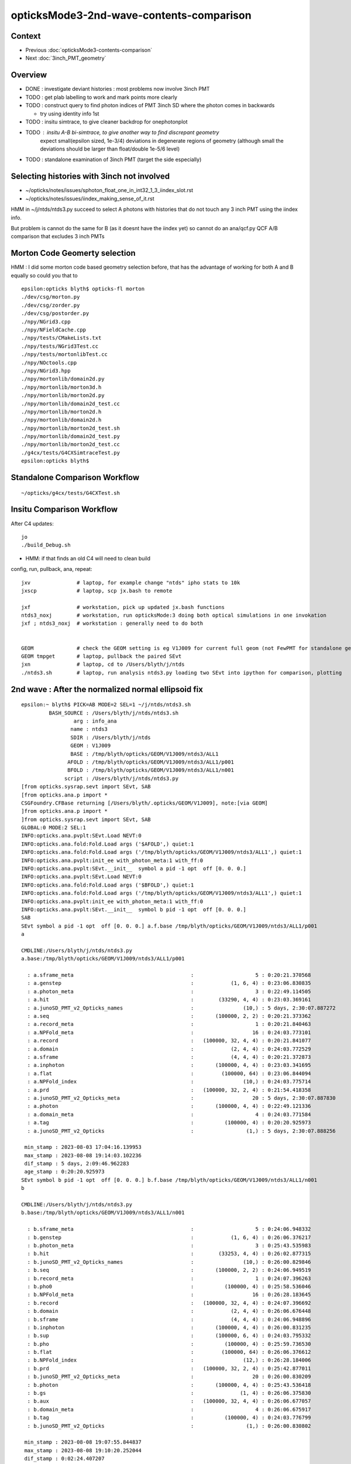 opticksMode3-2nd-wave-contents-comparison
===========================================

Context
--------

* Previous :doc:`opticksMode3-contents-comparison`
* Next :doc:`3inch_PMT_geometry`


Overview
-------------

* DONE : investigate deviant histories : most problems now involve 3inch PMT 

* TODO : get plab labelling to work and mark points more clearly 

* TODO : construct query to find photon indices of PMT 3inch SD where the photon comes in backwards 

  * try using identity info 1st 

* TODO : insitu simtrace, to give cleaner backdrop for onephotonplot

* TODO : insitu A-B bi-simtrace, to give another way to find discrepant geometry
         expect small(epsilon sized, 1e-3/4) deviations in degenerate regions of geometry 
         (although small the deviations should be larger than float/double 1e-5/6 level) 

* TODO : standalone examination of 3inch PMT (target the side especially) 


Selecting histories with 3inch not involved
----------------------------------------------

* ~/opticks/notes/issues/sphoton_float_one_in_int32_1_3_iindex_slot.rst
* ~/opticks/notes/issues/iindex_making_sense_of_it.rst

HMM in ~/j/ntds/ntds3.py succeed to select A photons with histories that
do not touch any 3 inch PMT using the iindex info. 

But problem is cannot do the same for B (as it doesnt have the iindex yet) 
so cannot do an ana/qcf.py QCF A/B comparison that excludes 3 inch PMTs 


Morton Code Geomerty selection
-------------------------------

HMM : I did some morton code based geometry selection before, that 
has the advantage of working for both A and B equally so could you that to 

::

    epsilon:opticks blyth$ opticks-fl morton 
    ./dev/csg/morton.py
    ./dev/csg/zorder.py
    ./dev/csg/postorder.py
    ./npy/NGrid3.cpp
    ./npy/NFieldCache.cpp
    ./npy/tests/CMakeLists.txt
    ./npy/tests/NGrid3Test.cc
    ./npy/tests/mortonlibTest.cc
    ./npy/NOctools.cpp
    ./npy/NGrid3.hpp
    ./npy/mortonlib/domain2d.py
    ./npy/mortonlib/morton3d.h
    ./npy/mortonlib/morton2d.py
    ./npy/mortonlib/domain2d_test.cc
    ./npy/mortonlib/morton2d.h
    ./npy/mortonlib/domain2d.h
    ./npy/mortonlib/morton2d_test.sh
    ./npy/mortonlib/domain2d_test.py
    ./npy/mortonlib/morton2d_test.cc
    ./g4cx/tests/G4CXSimtraceTest.py
    epsilon:opticks blyth$ 




Standalone Comparison Workflow
--------------------------------

::

    ~/opticks/g4cx/tests/G4CXTest.sh 


Insitu Comparison Workflow
-----------------------------

After C4 updates::

    jo
    ./build_Debug.sh 

* HMM: if that finds an old C4 will need to clean build


config, run, pullback, ana, repeat::

    jxv               # laptop, for example change "ntds" ipho stats to 10k 
    jxscp             # laptop, scp jx.bash to remote 

    jxf               # workstation, pick up updated jx.bash functions 
    ntds3_noxj        # workstation, run opticksMode:3 doing both optical simulations in one invokation
    jxf ; ntds3_noxj  # workstation : generally need to do both 


    GEOM              # check the GEOM setting is eg V1J009 for current full geom (not FewPMT for standalone geom)
    GEOM tmpget       # laptop, pullback the paired SEvt 
    jxn               # laptop, cd to /Users/blyth/j/ntds
    ./ntds3.sh        # laptop, run analysis ntds3.py loading two SEvt into ipython for comparison, plotting 




2nd wave : After the normalized normal ellipsoid fix 
---------------------------------------------------------

::

    epsilon:~ blyth$ PICK=AB MODE=2 SEL=1 ~/j/ntds/ntds3.sh 
             BASH_SOURCE : /Users/blyth/j/ntds/ntds3.sh 
                     arg : info_ana 
                    name : ntds3 
                    SDIR : /Users/blyth/j/ntds 
                    GEOM : V1J009 
                    BASE : /tmp/blyth/opticks/GEOM/V1J009/ntds3/ALL1 
                   AFOLD : /tmp/blyth/opticks/GEOM/V1J009/ntds3/ALL1/p001 
                   BFOLD : /tmp/blyth/opticks/GEOM/V1J009/ntds3/ALL1/n001 
                  script : /Users/blyth/j/ntds/ntds3.py 
    [from opticks.sysrap.sevt import SEvt, SAB
    [from opticks.ana.p import * 
    CSGFoundry.CFBase returning [/Users/blyth/.opticks/GEOM/V1J009], note:[via GEOM] 
    ]from opticks.ana.p import * 
    ]from opticks.sysrap.sevt import SEvt, SAB
    GLOBAL:0 MODE:2 SEL:1
    INFO:opticks.ana.pvplt:SEvt.Load NEVT:0 
    INFO:opticks.ana.fold:Fold.Load args ('$AFOLD',) quiet:1
    INFO:opticks.ana.fold:Fold.Load args ('/tmp/blyth/opticks/GEOM/V1J009/ntds3/ALL1',) quiet:1
    INFO:opticks.ana.pvplt:init_ee with_photon_meta:1 with_ff:0
    INFO:opticks.ana.pvplt:SEvt.__init__  symbol a pid -1 opt  off [0. 0. 0.] 
    INFO:opticks.ana.pvplt:SEvt.Load NEVT:0 
    INFO:opticks.ana.fold:Fold.Load args ('$BFOLD',) quiet:1
    INFO:opticks.ana.fold:Fold.Load args ('/tmp/blyth/opticks/GEOM/V1J009/ntds3/ALL1',) quiet:1
    INFO:opticks.ana.pvplt:init_ee with_photon_meta:1 with_ff:0
    INFO:opticks.ana.pvplt:SEvt.__init__  symbol b pid -1 opt  off [0. 0. 0.] 
    SAB
    SEvt symbol a pid -1 opt  off [0. 0. 0.] a.f.base /tmp/blyth/opticks/GEOM/V1J009/ntds3/ALL1/p001 
    a

    CMDLINE:/Users/blyth/j/ntds/ntds3.py
    a.base:/tmp/blyth/opticks/GEOM/V1J009/ntds3/ALL1/p001

      : a.sframe_meta                                      :                    5 : 0:20:21.370568 
      : a.genstep                                          :            (1, 6, 4) : 0:23:06.830835 
      : a.photon_meta                                      :                    3 : 0:22:49.114505 
      : a.hit                                              :        (33290, 4, 4) : 0:23:03.369161 
      : a.junoSD_PMT_v2_Opticks_names                      :                (10,) : 5 days, 2:30:07.887272 
      : a.seq                                              :       (100000, 2, 2) : 0:20:21.373362 
      : a.record_meta                                      :                    1 : 0:20:21.840463 
      : a.NPFold_meta                                      :                   16 : 0:24:03.773101 
      : a.record                                           :   (100000, 32, 4, 4) : 0:20:21.841077 
      : a.domain                                           :            (2, 4, 4) : 0:24:03.772529 
      : a.sframe                                           :            (4, 4, 4) : 0:20:21.372873 
      : a.inphoton                                         :       (100000, 4, 4) : 0:23:03.341695 
      : a.flat                                             :         (100000, 64) : 0:23:06.844094 
      : a.NPFold_index                                     :                (10,) : 0:24:03.775714 
      : a.prd                                              :   (100000, 32, 2, 4) : 0:21:54.418358 
      : a.junoSD_PMT_v2_Opticks_meta                       :                   20 : 5 days, 2:30:07.887830 
      : a.photon                                           :       (100000, 4, 4) : 0:22:49.121336 
      : a.domain_meta                                      :                    4 : 0:24:03.771584 
      : a.tag                                              :          (100000, 4) : 0:20:20.925973 
      : a.junoSD_PMT_v2_Opticks                            :                 (1,) : 5 days, 2:30:07.888256 

     min_stamp : 2023-08-03 17:04:16.139953 
     max_stamp : 2023-08-08 19:14:03.102236 
     dif_stamp : 5 days, 2:09:46.962283 
     age_stamp : 0:20:20.925973 
    SEvt symbol b pid -1 opt  off [0. 0. 0.] b.f.base /tmp/blyth/opticks/GEOM/V1J009/ntds3/ALL1/n001 
    b

    CMDLINE:/Users/blyth/j/ntds/ntds3.py
    b.base:/tmp/blyth/opticks/GEOM/V1J009/ntds3/ALL1/n001

      : b.sframe_meta                                      :                    5 : 0:24:06.948332 
      : b.genstep                                          :            (1, 6, 4) : 0:26:06.376217 
      : b.photon_meta                                      :                    3 : 0:25:43.535983 
      : b.hit                                              :        (33253, 4, 4) : 0:26:02.877315 
      : b.junoSD_PMT_v2_Opticks_names                      :                (10,) : 0:26:00.829846 
      : b.seq                                              :       (100000, 2, 2) : 0:24:06.949519 
      : b.record_meta                                      :                    1 : 0:24:07.396263 
      : b.pho0                                             :          (100000, 4) : 0:25:58.536046 
      : b.NPFold_meta                                      :                   16 : 0:26:28.183645 
      : b.record                                           :   (100000, 32, 4, 4) : 0:24:07.396692 
      : b.domain                                           :            (2, 4, 4) : 0:26:06.676448 
      : b.sframe                                           :            (4, 4, 4) : 0:24:06.948896 
      : b.inphoton                                         :       (100000, 4, 4) : 0:26:00.831235 
      : b.sup                                              :       (100000, 6, 4) : 0:24:03.795332 
      : b.pho                                              :          (100000, 4) : 0:25:59.736530 
      : b.flat                                             :         (100000, 64) : 0:26:06.376612 
      : b.NPFold_index                                     :                (12,) : 0:26:28.184006 
      : b.prd                                              :   (100000, 32, 2, 4) : 0:25:42.877011 
      : b.junoSD_PMT_v2_Opticks_meta                       :                   20 : 0:26:00.830209 
      : b.photon                                           :       (100000, 4, 4) : 0:25:43.536418 
      : b.gs                                               :               (1, 4) : 0:26:06.375830 
      : b.aux                                              :   (100000, 32, 4, 4) : 0:26:06.677057 
      : b.domain_meta                                      :                    4 : 0:26:06.675917 
      : b.tag                                              :          (100000, 4) : 0:24:03.776799 
      : b.junoSD_PMT_v2_Opticks                            :                 (1,) : 0:26:00.830802 

     min_stamp : 2023-08-08 19:07:55.844837 
     max_stamp : 2023-08-08 19:10:20.252044 
     dif_stamp : 0:02:24.407207 
     age_stamp : 0:24:03.776799 
    qcf.aqu : np.c_[n,x,u][o][lim] : uniques in descending count order with first index x
    [[b'37494' b'8' b'TO BT BT BT BT SA                                                                               ']
     [b'30866' b'4' b'TO BT BT BT BT SD                                                                               ']
     [b'12382' b'9412' b'TO BT BT BT BT BT SA                                                                            ']
     [b'3810' b'11059' b'TO BT BT BT BT BT SR SA                                                                         ']
     [b'1998' b'10899' b'TO BT BT BT BT BT SR SR SA                                                                      ']
     [b'884' b'26' b'TO BT BT AB                                                                                     ']
     [b'572' b'14725' b'TO BT BT BT BT BT SR SR SR SA                                                                   ']
     [b'473' b'3182' b'TO BT BT BT BT BR BT BT BT BT BT BT AB                                                          ']
     [b'327' b'7444' b'TO BT BT BT BT BR BT BT BT BT BT BT BT BT SA                                                    ']
     [b'326' b'5262' b'TO BT BT BT BT BR BT BT BT BT BT BT SD                                                          ']]
    qcf.bqu : np.c_[n,x,u][o][lim] : uniques in descending count order with first index x
    [[b'37425' b'3' b'TO BT BT BT BT SA                                                                               ']
     [b'30874' b'4' b'TO BT BT BT BT SD                                                                               ']
     [b'12477' b'9096' b'TO BT BT BT BT BT SA                                                                            ']
     [b'3794' b'10892' b'TO BT BT BT BT BT SR SA                                                                         ']
     [b'1996' b'10879' b'TO BT BT BT BT BT SR SR SA                                                                      ']
     [b'893' b'28' b'TO BT BT AB                                                                                     ']
     [b'563' b'14727' b'TO BT BT BT BT BT SR SR SR SA                                                                   ']
     [b'440' b'4895' b'TO BT BT BT BT BR BT BT BT BT BT BT AB                                                          ']
     [b'352' b'46' b'TO BT BT BT BT AB                                                                               ']
     [b'342' b'5279' b'TO BT BT BT BT BR BT BT BT BT BT BT SD                                                          ']]
    a.CHECK :  
    b.CHECK :  
    QCF qcf :  
    a.q 100000 b.q 100000 lim slice(None, None, None) 
    c2sum :  2063.4768 c2n :   114.0000 c2per:    18.1007  C2CUT:   30 
    c2sum/c2n:c2per(C2CUT)  2063.48/114:18.101 (30)

    np.c_[siq,_quo,siq,sabo2,sc2,sabo1][0:25]  ## A-B history frequency chi2 comparison 
    [[' 0' 'TO BT BT BT BT SA                                                                              ' ' 0' ' 37494  37425' ' 0.0635' '     8      3']
     [' 1' 'TO BT BT BT BT SD                                                                              ' ' 1' ' 30866  30874' ' 0.0010' '     4      4']
     [' 2' 'TO BT BT BT BT BT SA                                                                           ' ' 2' ' 12382  12477' ' 0.3630' '  9412   9096']
     [' 3' 'TO BT BT BT BT BT SR SA                                                                        ' ' 3' '  3810   3794' ' 0.0337' ' 11059  10892']
     [' 4' 'TO BT BT BT BT BT SR SR SA                                                                     ' ' 4' '  1998   1996' ' 0.0010' ' 10899  10879']
     [' 5' 'TO BT BT AB                                                                                    ' ' 5' '   884    893' ' 0.0456' '    26     28']
     [' 6' 'TO BT BT BT BT BT SR SR SR SA                                                                  ' ' 6' '   572    563' ' 0.0714' ' 14725  14727']
     [' 7' 'TO BT BT BT BT BR BT BT BT BT BT BT AB                                                         ' ' 7' '   473    440' ' 1.1928' '  3182   4895']
     [' 8' 'TO BT BT BT BT AB                                                                              ' ' 8' '   319    352' ' 1.6230' '   651     46']
     [' 9' 'TO BT BT BT BT BR BT BT BT BT BT BT SD                                                         ' ' 9' '   326    342' ' 0.3832' '  5262   5279']
     ['10' 'TO BT BT BT BT BR BT BT BT BT BT BT BT BT SA                                                   ' '10' '   327    332' ' 0.0379' '  7444   7463']
     ['11' 'TO BT BT BT BT BT SR BR SA                                                                     ' '11' '   309    328' ' 0.5667' ' 33584  33575']
     ['14' 'TO BT BT BT BT BR BT BT BT BT BT BT BT BT SD                                                   ' '14' '   311    263' ' 4.0139' '  8147   8138']
     ['15' 'TO BT BT BT BT BR BT BT BT BT AB                                                               ' '15' '   279    264' ' 0.4144' '   646    940']
     ['16' 'TO BT BT BT BT BT SR SR SR BR SA                                                               ' '16' '   212    240' ' 1.7345' ' 14749  14746']

     ## manually clump together the discrepant histories 
     ['12' 'TO BT BT BT BT BR BT BT BT BT BT AB                                                            ' '12' '   321     52' '193.9973' '  1021  17293']
     ['13' 'TO BT BT BT BT BR BT BT BT BT BT SA                                                            ' '13' '    24    318' '252.7368' '  4471   1017']
     ['17' 'TO BT BT BR BT BT BT SA                                                                        ' '17' '    10    238' '209.6129' '  2991     17']
     ['18' 'TO BT BT BT BT BT SR SR SR BR BT BT BT BT BT BT SA                                             ' '18' '     0    197' '197.0000' '    -1  15508']
     ['19' 'TO BT BT BT BR BT BT BT BT SA                                                                  ' '19' '     9    194' '168.5961' '  3510    194']
     ['21' 'TO BT BT BT BR BT BT BT BT AB                                                                  ' '21' '   187      4' '175.3351' '   206  22156']
     ['22' 'TO BT BT BR BT BT BT AB                                                                        ' '22' '   183      3' '174.1935' '     2  39342']


     ['20' 'TO BT BT BT BT BR BT BT BT BT BT BT BT BT BT BT BT BT SD                                       ' '20' '   190    171' ' 1.0000' ' 16931  17569']
     ['23' 'TO BT BT BT BT BT SR SR SR BR BR SR SA                                                         ' '23' '   168    166' ' 0.0120' ' 15414  15495']
     ['24' 'TO BT BT BT BT BT BR SR SA                                                                     ' '24' '   148    164' ' 0.8205' '  9351   9255']]

    np.c_[siq,_quo,siq,sabo2,sc2,sabo1][bzero]  ## bzero: A histories not in B 

    [['38' 'TO BT BT BT BT BT SR SR SR BR BT BT BT BT BT BT BT AB      3 inch side degenerate              ' '38' '    91      0' '91.0000' ' 16654     -1']
     ['43' 'TO BT BT BT BT BT SR SR SR BR BT BT BT BT BT BT AB         DITTO                               ' '43' '    83      0' '83.0000' ' 15529     -1']
     ['56' 'TO BT BT BT BT BT SR SR BT BT BT BT BT BT BT BT SD         backwards 3inch SD                  ' '56' '    56      0' '56.0000' ' 26920     -1']

     ['63' 'TO BT BT BT SA         EXPLAINED : APEX NEAR VIRTUAL/MASK 0.05 MM COINCIDENCE                  ' '63' '    42      0' '42.0000' ' 49820     -1']
     ['75' 'TO BT BT BT SD         EXPLAINED : APEX NEAR VIRTUAL/MASK 0.05 MM COINCIDENCE                  ' '75' '    34      0' '34.0000' ' 49823     -1']
            THIS WOULD CAUSE A SMALL DEFICIT IN "TO BT BT BT BT SA/SA" BUT STATS SO HIGH FOR THAT DO NOT NOTICE

     ['81' 'TO BT BT BT BT BT BT BT BT BT BT BT AB                 LOOKS LIKE B-ONLY 77 with AB not SA     ' '81' '    31      0' '31.0000' '  9297     -1']
     ['93' 'TO BT BT BT BT BT SR SR BT BT BT BT BT BT BT BT SA    onto 3inch backwards : dont see degen    ' '93' '    26      0' ' 0.0000' ' 27573     -1']
     ['106' 'TO BT BT BT BT BT SR SR BT BT BT BT BT BT BT SD    onto 3inch backwards : no degen            ' '106' '    22      0' ' 0.0000' ' 26717     -1']
     ['135' 'TO BT BT BT BT BR BT BT BT BT DR BT DR AB          NOT 3INCH                                  ' '135' '    13      0' ' 0.0000' '   162     -1']]

    np.c_[siq,_quo,siq,sabo2,sc2,sabo1][azero]  ## azero: B histories not in A 
    [['18' 'TO BT BT BT BT BT SR SR SR BR BT BT BT BT BT BT SA        EXPLAINED DEGENERATE 3inch SIDE      ' '18' '     0    197' '197.0000' '    -1  15508']
     ['26' 'TO BT BT BT BT BT SR SR BT BT BT BT BT BT SA              DITTO                                ' '26' '     0    161' '161.0000' '    -1  26558']
     ['77' 'TO BT BT BT BT BT BT BT BT BT BT BT SA       NICE SYMMETRY : AGAIN DEGENERACY ONTO 3inch       ' '77' '     0     33' '33.0000' '    -1   9210']]
              [-------------][-------------][     ]
                 5BT in          5BT out      

    key                            :       a :       b :     a/b :     b/a : (a-b)^2/(a+b) 
    PICK=AB MODE=2 SEL=1 ~/j/ntds/ntds3.sh 
    suptitle:PICK=AB MODE=2 SEL=1 ~/j/ntds/ntds3.sh  ## A : /tmp/blyth/opticks/GEOM/V1J009/ntds3/ALL1/p001  
    suptitle:PICK=AB MODE=2 SEL=1 ~/j/ntds/ntds3.sh  ## B : /tmp/blyth/opticks/GEOM/V1J009/ntds3/ALL1/n001  

    In [1]:    



* most of the "only" involve the 3inch PMT, especially its side 
* apex issue from virtual/mask coincidence


A only : 135 : TO BT BT BT BT BR BT BT BT BT DR BT DR AB  : in, BR at vac border, DR off backing, AB at back of LPMT
------------------------------------------------------------------------------------------------------------------------

::

    In [4]: a.q_startswith("TO BT BT BT BT BR BT BT BT BT DR BT DR AB")
    Out[4]: array([  162,   165,   225,   285,   295,   392,   403,   552,   712, 99752, 99882, 99917, 99995])

    PICK=A MODE=2 APID=162  ~/j/ntds/ntds3.sh 




A only : 106 : TO [BT BT BT BT BT] SR SR [BT BT BT BT BT] BT BT SD 
-----------------------------------------------------------------------

::

    In [1]: a.q_startswith('TO BT BT BT BT BT SR SR BT BT BT BT BT BT BT SD')
    Out[1]: array([26717, 26771, 26804, 26877, 72519, 72521, 72522, 72523, 72526, 72562, 72563, 72604, 72605, 72630, 72634, 72701, 72722, 72726, 72736, 72741, 72790, 72857])

    PICK=A MODE=2 APID=26717  ~/j/ntds/ntds3.sh   # in/bounce/out/onto 3inch backwards, no degen



A only : 93 : TO [BT BT BT BT BT] SR SR [BT BT BT BT BT] BT BT BT SA  : onto 3inch backwards
----------------------------------------------------------------------------------------------

::

    In [1]: a.q_startswith("TO BT BT BT BT BT SR SR BT BT BT BT BT BT BT BT SA")
    Out[1]: array([27573, 27578, 27600, 27627, 27630, 27636, 27641, 27645, 27647, 27665, 27682, 27690, 27729, 71602, 71658, 71660, 71671, 71673, 71706, 71714, 71743, 71746, 71784, 71785, 71808, 71810])

    PICK=A MODE=2 APID=27573  ~/j/ntds/ntds3.sh   # in/bounce/out/onto 3inch backwards, no degen
    PICK=A MODE=2 APID=71810  ~/j/ntds/ntds3.sh   # in/bounce/out/onto 3inch backwards, no degen



A only : 81 : TO [BT BT BT BT BT] [BT BT BT BT BT] BT AB
--------------------------------------------------------

* AHHA : THIS HISTORY IS VERY MUCH LIKE 77 in the B onlys, except this ends in "AB" and that ends "SA" 

  * TODO : check whats happening with the 3inch PMT side, how come AB in one and SA in another 
    (HMM: this might be missing implicit ?) 


::

    In [1]: a.q_startswith("TO BT BT BT BT BT BT BT BT BT BT BT AB")
    Out[1]: 
    array([ 9297,  9620,  9758,  9829,  9911,  9954, 10015, 10047, 10207, 10307, 89331, 89372, 89383, 89384, 89387, 89406, 89490, 89545, 89549, 89715, 89740, 89787, 89842, 89935, 89968, 90103, 90104,
           90126, 90305, 90420, 90515])

    PICK=A MODE=2 APID=9297  ~/j/ntds/ntds3.sh 
        



A only : 56 : TO BT BT BT BT BT SR SR BT BT BT BT BT BT BT BT SD : 3inch PMT backwards SD 
----------------------------------------------------------------------------------------------

::

    In [3]: a.q_startswith("TO BT BT BT BT BT SR SR BT BT BT BT BT BT BT BT SD")
    Out[3]: 
    array([26920, 26951, 27000, 27078, 27103, 27110, 27114, 27130, 27139, 27178, 27180, 27182, 27221, 27237, 27288, 27317, 27332, 27333, 27342, 27364, 27366, 27368, 27412, 27454, 27470, 27512, 27533,
           71822, 71879, 71896, 71909, 71914, 71926, 71928, 71966, 72004, 72010, 72032, 72137, 72158, 72169, 72170, 72216, 72227, 72293, 72297, 72301, 72334, 72344, 72358, 72376, 72391, 72395, 72418,
           72433, 72487])

    PICK=A MODE=2 APID=26920  ~/j/ntds/ntds3.sh    ## HMM : 3inch SD with photon coming in from the back after exiting LPMT 
    PICK=A MODE=2 APID=27533  ~/j/ntds/ntds3.sh    ## HMM these are 3inch SD  


* TODO: construct query to find photon indices of PMT 3inch SD where the photon comes in backwards 


A only : TO BT BT BT BT BT SR SR SR BR BT BT BT BT BT BT AB  : IMMEDIATE BULK_ABSORB INTO SIDE OF 3inch 
----------------------------------------------------------------------------------------------------------

::

    In [1]: a.q_startswith("TO BT BT BT BT BT SR SR SR BR BT BT BT BT BT BT AB")
    Out[1]: 
    array([15529, 15556, 15567, 15578, 15639, 15648, 15650, 15880, 15913, 16073, 16234, 16299, 16398, 16588, 20206, 20298, 20326, 20381, 20401, 20444, 20476, 20485, 20487, 20507, 20546, 20552, 20557,
           20651, 20656, 20676, 20681, 20697, 20709, 20724, 20729, 20807, 79184, 79220, 79226, 79228, 79259, 79261, 79364, 79501, 79553, 79562, 79587, 79639, 79695, 79727, 79728, 79757, 79841, 79954,
           80019, 80033, 80034, 80044, 80060, 80070, 83345, 83441, 83442, 83452, 83509, 83518, 83546, 83658, 83761, 83785, 83801, 83856, 83859, 83879, 83936, 83983, 84010, 84105, 84252, 84429, 84530,
           84614, 84624])

    PICK=A MODE=2 APID=15529 ~/j/ntds/ntds3.sh  

    In [2]: np.diff(a.l,axis=0)       
    Out[2]: 
    array([[   0.   ,    0.   ,  -60.511,    0.   ],
           [  -0.   ,    0.   ,  -17.991,    0.   ],
           [   0.581,    0.   ,   -9.134,    0.   ],
           [  -0.007,   -0.   ,   -2.403,    0.   ],
           [   0.327,   -0.   ,   -5.804,    0.   ],
           [ -60.947,    0.   , -205.575,    0.   ],
           [ 137.399,   -0.001,  -46.619,    0.   ],
           [ -71.756,    0.   ,  -24.347,    0.   ],
           [ -16.878,   -0.   ,  267.327,    0.   ],
           [ 432.546,   -0.001, -120.009,    0.   ],
           [   5.032,    0.   ,   -0.859,    0.   ],
           [   2.009,    0.001,   -0.383,    0.   ],
           [   8.029,    0.   ,   -1.352,    0.   ],
           [   0.069,   -0.   ,   -0.013,    0.   ],
           [  19.839,   -0.   ,   -3.757,    0.   ],
           [   0.   ,    0.   ,    0.   ,    0.   ]])   ## BULK_ABSORB IMMEDIATELY INTO 3inch PMT SIDE


    In [2]: np.diff(a.l, axis=0)
    Out[2]: 
    array([[  -0.   ,    0.   ,  -43.742,    0.   ],
           [  -0.   ,   -0.   ,  -21.795,    0.   ],
           [  -0.45 ,   -0.   ,   -8.753,    0.   ],
           [   0.004,   -0.001,   -2.259,    0.   ],
           [  -0.251,   -0.   ,   -5.522,    0.   ],
           [  56.273,   -0.   , -257.072,    0.   ],
           [-110.8  ,    0.001,   14.333,    0.   ],
           [ 134.106,    0.   ,   17.349,    0.   ],
           [-100.081,    0.001,  235.687,    0.   ],
           [-374.057,    0.001, -125.333,    0.   ],
           [  -5.293,   -0.   ,   -0.687,    0.   ],
           [  -2.127,    0.   ,   -0.353,    0.   ],
           [  -8.399,    0.   ,   -1.054,    0.   ],
           [  -3.199,    0.   ,   -0.524,    0.   ],
           [ -34.747,    0.   ,   -5.697,    0.   ],
           [  -0.003,    0.   ,   -0.   ,    0.   ]])





A only : TO BT BT BT BT BT SR SR SR BR BT BT BT BT BT BT BT AB
-----------------------------------------------------------------

::

    In [1]: a.q_startswith("TO BT BT BT BT BT SR SR SR BR BT BT BT BT BT BT BT AB")
    Out[1]: 
    array([16654, 16713, 16718, 16763, 16807, 16812, 16915, 17054, 17189, 17196, 17227, 17250, 17287, 17321, 17412, 18878, 18951, 19076, 19096, 19149, 19199, 19215, 19318, 19359, 19361, 19394, 19433,
           19482, 19485, 19546, 19586, 19593, 19607, 19676, 19704, 19708, 19750, 19756, 19763, 19769, 19777, 19807, 19829, 19852, 19926, 19948, 19979, 20017, 20040, 80170, 80186, 80442, 80466, 80489,
           80503, 80653, 80663, 80702, 80731, 80742, 80762, 80810, 80863, 80993, 81016, 81072, 81073, 81126, 81219, 81329, 81472, 81563, 82125, 82212, 82279, 82298, 82311, 82355, 82414, 82563, 82631,
           82725, 82754, 82808, 82871, 82882, 83030, 83093, 83106, 83107, 83163])

    PICK=A MODE=2 APID=16654 ~/j/ntds/ntds3.sh  

    In [2]: np.diff(a.l,axis=0)
    Out[2]: 
    array([[   0.   ,    0.   ,  -56.249,    0.   ],
           [   0.   ,    0.   ,  -18.685,    0.   ],
           [   0.543,    0.   ,   -9.022,    0.   ],
           [  -0.006,   -0.001,   -2.357,    0.   ],
           [   0.306,   -0.   ,   -5.721,    0.   ],
           [ -60.154,   -0.   , -220.561,    0.   ],
           [ 131.04 ,    0.001,  -25.453,    0.   ],
           [ -93.184,   -0.   ,  -18.1  ,    0.   ],
           [   9.878,   -0.001,  255.28 ,    0.   ],
           [ 424.   ,    0.002,  -99.086,    0.   ],
           [   5.198,   -0.   ,   -0.408,    0.   ],
           [   2.087,    0.   ,   -0.223,    0.   ],
           [   8.272,   -0.   ,   -0.621,    0.   ],
           [   2.8  ,    0.   ,   -0.295,    0.   ],
           [  18.559,    0.   ,   -1.952,    0.   ],
           [   0.833,    0.   ,   -0.088,    0.   ],
           [   0.003,    0.   ,   -0.001,    0.   ]])





Investigate B only history
------------------------------

::


    In [1]: b
    Out[1]: SEvt symbol b pid -1 opt  off [0. 0. 0.] b.f.base /tmp/blyth/opticks/GEOM/V1J009/ntds3/ALL1/n001

    In [2]: b.q_startswith("TO BT BT BT BT BT SR SR SR BR BT BT BT BT BT BT SA") 
    Out[2]: 
    array([15508, 15592, 15597, 15634, 15636, 15689, 15883, 15887, 15990, 15998, 16009, 16015, 16078, 16084, 16113, 16220, 16228, 16252, 16262, 16424, 16527, 16770, 16807, 16836, 16916, 16928, 16943,
           17128, 17190, 17209, 17218, 17222, 17268, 17279, 17298, 17302, 17339, 17397, 17409, 17474, 18854, 19038, 19065, 19108, 19144, 19147, 19187, 19201, 19228, 19286, 19433, 19434, 19460, 19498,
           19522, 19548, 19565, 19590, 19715, 19744, 19793, 19800, 19856, 19901, 19946, 19963, 19991, 20061, 20135, 20320, 20428, 20450, 20465, 20520, 20565, 20595, 20628, 20663, 20674, 20706, 20726,
           20795, 20843, 20845, 20865, 20871, 79144, 79175, 79189, 79191, 79193, 79206, 79244, 79245, 79247, 79342, 79525, 79528, 79599, 79625, 79644, 79730, 79775, 79801, 79822, 79826, 79842, 79896,
           79930, 79977, 79987, 79997, 80005, 80011, 80024, 80043, 80109, 80281, 80293, 80296, 80316, 80332, 80343, 80422, 80436, 80455, 80528, 80531, 80655, 80696, 80895, 80993, 81039, 81071, 81171,
           81175, 81301, 81319, 81360, 81390, 81418, 81480, 81612, 82164, 82175, 82257, 82445, 82498, 82560, 82598, 82711, 82719, 82753, 82794, 82835, 82851, 82892, 82920, 82972, 83038, 83081, 83255,
           83276, 83278, 83380, 83389, 83428, 83429, 83432, 83457, 83458, 83564, 83765, 83779, 83786, 83804, 83827, 83831, 84012, 84015, 84044, 84061, 84077, 84085, 84196, 84211, 84218, 84311, 84345,
           84365, 84438, 84440, 84506, 84507, 84529, 84532, 84584])


bounce around, escape, absorbed onto 3inch side::

    PICK=B MODE=3 BPID=15508 ~/j/ntds/ntds3.sh  
    PICK=B MODE=2 BPID=15592 ~/j/ntds/ntds3.sh   ## note intersect close to coincidence region of of virtual and mask 
    PICK=B MODE=2 BPID=15597 ~/j/ntds/ntds3.sh 
    PICK=B MODE=2 BPID=15634 ~/j/ntds/ntds3.sh 

    PICK=B MODE=2 BPID=84584 ~/j/ntds/ntds3.sh    ## 


    In [2]: np.diff(b.l, axis=0 )   ## PICK=B MODE=2 BPID=84584 ~/j/ntds/ntds3.sh 
    Out[2]: 
    array([[   0.   ,   -0.   ,  -60.944,    0.   ],
           [  -0.   ,    0.001,  -17.933,    0.   ],
           [  -0.584,   -0.001,   -9.148,    0.   ],
           [   0.007,    0.001,   -2.406,    0.   ],
           [  -0.33 ,   -0.   ,   -5.812,    0.   ],
           [  61.004,    0.   , -203.963,    0.   ],
           [-138.02 ,   -0.   ,  -49.108,    0.   ],
           [  69.34 ,    0.   ,  -24.671,    0.   ],
           [  19.492,   -0.   ,  268.765,    0.   ],
           [-432.826,    0.001, -123.368,    0.   ],
           [  -5.007,    0.   ,   -0.924,    0.   ],
           [  -2.   ,    0.   ,   -0.406,    0.   ],
           [  -8.   ,    0.   ,   -1.459,    0.   ],
           [  -0.05 ,    0.   ,   -0.01 ,    0.   ],
           [ -35.309,   -0.001,   -7.176,    0.   ],
           [  -0.002,   -0.   ,   -0.   ,    0.   ]])   ## degeneracy onto -X side 3inch PMT 

::

    In [5]: b.qpid
    Out[5]: 'TO BT BT BT BT BT SR SR SR BR BT BT BT BT BT BT SA'

    In [4]: b.g   # looks like the issue is coincident layers at side of 3inch PMT 
    Out[4]: 
    array([[-12015.394,   9480.969,  11600.203,      1.   ],
           ...
           [-11938.449,   9420.255,  12100.203,      1.   ],    ## suspicious degenerates 
           [-11938.448,   9420.254,  12100.205,      1.   ]])   ## at side of 3inch PMT 

    In [1]: b.l
    Out[1]: 
    array([[-171.83 ,    0.   ,  229.999,    1.   ],
           [-171.83 ,    0.   ,  169.885,    1.   ],
           [-171.83 ,    0.001,  151.837,    1.   ],
           [-171.253,    0.   ,  142.713,    1.   ],
           [-171.259,   -0.   ,  140.316,    1.   ],
           [-170.934,    0.   ,  134.521,    1.   ],
           [-231.825,    0.   ,  -72.52 ,    1.   ],
           [ -95.   ,    0.   , -116.917,    1.   ],
           [-168.937,    0.   , -140.908,    1.   ],
           [-183.391,    0.   ,  125.138,    1.   ],
           [ 248.767,   -0.   ,    7.996,    1.   ],
           [ 253.819,   -0.   ,    7.193,    1.   ],
           [ 255.838,   -0.001,    6.83 ,    1.   ],
           [ 263.897,    0.   ,    5.57 ,    1.   ],
           [ 264.05 ,   -0.   ,    5.542,    1.   ],
           [ 283.833,   -0.   ,    2.012,    1.   ],   ##
           [ 283.836,   -0.   ,    2.012,    1.   ]])  ##


    In [4]: np.diff(b.l,axis=0)
    Out[4]: 
    array([[  -0.   ,   -0.   ,  -60.114,    0.   ],
           [   0.001,    0.001,  -18.048,    0.   ],
           [   0.576,   -0.001,   -9.124,    0.   ],
           [  -0.006,   -0.   ,   -2.397,    0.   ],
           [   0.325,    0.001,   -5.795,    0.   ],
           [ -60.89 ,   -0.   , -207.041,    0.   ],
           [ 136.825,   -0.   ,  -44.398,    0.   ],
           [ -73.937,    0.   ,  -23.991,    0.   ],
           [ -14.455,    0.   ,  266.047,    0.   ],
           [ 432.159,   -0.   , -117.142,    0.   ],
           [   5.052,   -0.   ,   -0.803,    0.   ],
           [   2.018,   -0.   ,   -0.363,    0.   ],
           [   8.059,    0.001,   -1.26 ,    0.   ],
           [   0.153,   -0.001,   -0.027,    0.   ],
           [  19.783,    0.   ,   -3.53 ,    0.   ],
           [   0.002,    0.   ,   -0.   ,    0.   ]])   NEAR DEGENERATE LAST TWO POINTS AT SIDE OF 3inch PMT 



B Only : TO BT BT BT BT BT BT BT BT BT BT BT SA  : In/out oblique Vacuum skimmers 
-----------------------------------------------------------------------------------

* nice pure BT symmetrical history : 5BT to get in 5BT to get out, then ending in very close BT/SA 



::

    In [4]: b.q_startswith("TO BT BT BT BT BT BT BT BT BT BT BT SA")
    Out[4]: 
    array([ 9210,  9296,  9320,  9382,  9443,  9472,  9776,  9826,  9836,  9963, 10133, 10183, 10260, 89376, 89415, 89424, 89486, 89494, 89495, 89533, 89602, 89607, 89610, 89680, 89876, 89915, 89925,
           89979, 90083, 90269, 90279, 90539, 90544])


* expect A would have that with one less BT : dont see it 

::

    In [2]: a.q_startswith("TO BT BT BT BT BT BT BT BT BT BT SA")
    Out[2]: array([10332, 10377, 10384, 10527, 10614, 89186, 89192])

    PICK=A MODE=2 APID=10332 ~/j/ntds/ntds3.sh   ## HMM those miss the 3inch 



Something funny with the first.  But a sampling of the rest have familiar 3inch PMT side degeneracy issue. 

::

    PICK=B MODE=2 BPID=9210 ~/j/ntds/ntds3.sh


    In [2]: np.diff(b.l, axis=0)
    Out[2]: 
    array([[  0.   ,   0.   , -84.455,   0.   ],
           [ -0.   ,   0.   , -18.551,   0.   ],
           [  0.888,  -0.   , -10.075,   0.   ],
           [ -0.017,   0.   ,  -2.796,   0.   ],
           [  0.514,   0.   ,  -6.536,   0.   ],
           [-35.36 ,   0.   , -53.023,   0.   ],
           [ -6.212,   0.   ,  -2.125,   0.   ],
           [ -2.548,  -0.   ,  -1.115,   0.   ],
           [ -9.551,   0.   ,  -3.174,   0.   ],
           [ -7.815,   0.   ,  -3.351,   0.   ],
           [-30.183,   0.   , -12.942,   0.   ],
           [ -4.476,  -0.   ,  -1.919,   0.   ]])   ## DONT SEE DEGENERACY ?



    PICK=B MODE=2 BPID=9296 ~/j/ntds/ntds3.sh

    In [3]: np.diff(b.l, axis=0)
    Out[3]: 
    array([[ -0.   ,  -0.   , -84.13 ,   0.   ],
           [  0.   ,   0.   , -18.482,   0.   ],
           [  0.882,   0.   , -10.057,   0.   ],
           [ -0.016,  -0.001,  -2.787,   0.   ],
           [  0.511,  -0.   ,  -6.521,   0.   ],
           [-37.552,  -0.   , -57.921,   0.   ],
           [ -6.134,  -0.   ,  -2.294,   0.   ],
           [ -2.508,   0.   ,  -1.182,   0.   ],
           [ -9.434,   0.   ,  -3.436,   0.   ],
           [ -6.28 ,  -0.   ,  -2.901,   0.   ],
           [-34.753,  -0.   , -16.055,   0.   ],
           [ -0.002,  -0.   ,  -0.   ,   0.   ]])   ## THIS ONE HAS DEGENERCY 





B Only : "TO BT BT BT BT BT SR SR BT BT BT BT BT BT SA"
---------------------------------------------------------

::

    In [1]: w = b.q_startswith("TO BT BT BT BT BT SR SR BT BT BT BT BT BT SA")

    In [2]: w
    Out[2]: 
    array([26558, 26570, 26572, 26577, 26593, 26597, 26604, 26610, 26613, 26640, 26644, 26647, 26683, 26808, 26864, 26870, 26922, 26926, 26973, 26986, 27004, 27013, 27017, 27034, 27048, 27059, 27117,
           27142, 27144, 27182, 27184, 27277, 27293, 27295, 27304, 27330, 27384, 27391, 27416, 27436, 27465, 27466, 27469, 27487, 27489, 27512, 27535, 27539, 27558, 27582, 27590, 27600, 27666, 27701,
           27706, 27713, 27715, 27733, 27746, 27754, 71554, 71575, 71583, 71603, 71617, 71626, 71629, 71642, 71647, 71658, 71666, 71680, 71685, 71727, 71752, 71759, 71782, 71828, 71830, 71886, 71899,
           71901, 71910, 71926, 71955, 71983, 71989, 72014, 72018, 72057, 72080, 72105, 72115, 72120, 72133, 72156, 72159, 72228, 72229, 72231, 72239, 72267, 72281, 72322, 72396, 72398, 72420, 72423,
           72425, 72429, 72443, 72472, 72496, 72503, 72514, 72617, 72625, 72666, 72690, 72692, 72738, 72744, 72762, 72782, 72789, 72794, 72818, 72835, 72840, 72851, 72887, 72893, 72913, 72930, 72938,
           72962, 72990, 73020, 73033, 73034, 73084, 73086, 73096, 73108, 73137, 73149, 73181, 73195, 73201, 73249, 73251, 73262, 73299, 73302, 73327, 73335, 73336, 73343, 73364, 73380, 73392])




::

    PICK=B MODE=2 BPID=26558 ~/j/ntds/ntds3.sh

    In [4]: np.diff(b.l, axis=0) 
    Out[4]: 
    array([[   0.   ,    0.   ,  -29.95 ,    0.   ],
            ..
           [  -0.168,   -0.   ,    0.075,    0.   ],
           [ -34.802,    0.001,   15.291,    0.   ],
           [  -0.002,   -0.001,    0.001,    0.   ]])   ##  NEAR DEGENERACY IN LAST TWO POINTS AT -X 3inch PMT SIDE : ZOOMING CAN SEE KINK 


    PICK=B MODE=2 BPID=73033 ~/j/ntds/ntds3.sh

    In [2]: np.diff(b.l, axis=0)
    Out[2]: 
    array([[   0.   ,    0.   ,  -29.95 ,    0.   ],
           ..
           [  19.502,    0.   ,    9.144,    0.   ],
           [   0.002,   -0.   ,    0.001,    0.   ]])   ## DITTO AT +X 3inch PMT 


* TODO: standalone examination of 3inch PMT 



Simple histories present in A and not in B 
---------------------------------------------

::

    PICK=A MODE=2 SEL=1 APID=49820 ~/j/ntds/ntds3.sh

    ...

    np.c_[siq,_quo,siq,sabo2,sc2,sabo1][bzero]  ## bzero: A histories not in B 
    [['38' 'TO BT BT BT BT BT SR SR SR BR BT BT BT BT BT BT BT AB                                          ' '38' '    91      0' '91.0000' ' 16654     -1']
     ['43' 'TO BT BT BT BT BT SR SR SR BR BT BT BT BT BT BT AB                                             ' '43' '    83      0' '83.0000' ' 15529     -1']
     ['56' 'TO BT BT BT BT BT SR SR BT BT BT BT BT BT BT BT SD                                             ' '56' '    56      0' '56.0000' ' 26920     -1']

     ['63' 'TO BT BT BT SA                                                                                 ' '63' '    42      0' '42.0000' ' 49820     -1']
     ['75' 'TO BT BT BT SD                                                                                 ' '75' '    34      0' '34.0000' ' 49823     -1']

     ['81' 'TO BT BT BT BT BT BT BT BT BT BT BT AB                                                         ' '81' '    31      0' '31.0000' '  9297     -1']
     ['93' 'TO BT BT BT BT BT SR SR BT BT BT BT BT BT BT BT SA                                             ' '93' '    26      0' ' 0.0000' ' 27573     -1']
     ['106' 'TO BT BT BT BT BT SR SR BT BT BT BT BT BT BT SD                                                ' '106' '    22      0' ' 0.0000' ' 26717     -1']
     ['135' 'TO BT BT BT BT BR BT BT BT BT DR BT DR AB                                                      ' '135' '    13      0' ' 0.0000' '   162     -1']]


63:'TO BT BT BT SA' 75:'TO BT BT BT SD' : THESE ARE DUE TO APEX 0.05 mm COINCIDENCE BETWEEN VIRTUAL AND MASK 
~~~~~~~~~~~~~~~~~~~~~~~~~~~~~~~~~~~~~~~~~~~~~~~~~~~~~~~~~~~~~~~~~~~~~~~~~~~~~~~~~~~~~~~~~~~~~~~~~~~~~~~~~~~~~~~~~~~


::

    PICK=A MODE=2 SEL=1 APID=49820 ~/j/ntds/ntds3.sh   ## photon is close to apex which means the 

::

    In [1]: w0 = a.q_startswith("TO BT BT BT SA") ; w0                                                                                                                                      
    Out[1]: 
    array([49820, 49842, 49844, 49851, 49854, 49863, 49864, 49870, 49882, 49904, 49912, 49927, 49939, 49950, 49952, 49955, 49961, 49962, 49981, 49996, 50005, 50011, 50014, 50028, 50033, 50035, 50054,
           50055, 50057, 50061, 50090, 50092, 50112, 50113, 50114, 50134, 50137, 50146, 50164, 50171, 50172, 50174])

    In [2]: w1 = a.q_startswith("TO BT BT BT SD") ; w1                                                                                                                                     
    Out[2]: 
    array([49823, 49830, 49832, 49856, 49872, 49894, 49901, 49903, 49906, 49921, 49922, 49943, 49958, 49960, 49964, 49978, 49979, 49988, 50004, 50009, 50012, 50013, 50038, 50044, 50075, 50088, 50109,
           50110, 50145, 50147, 50149, 50155, 50156, 50165])


Notice the clumping in the indices, all those photons are very close to apex where the virtual and mask almost(?) coincide. 

* HMM: maybe should skip the virtual ? or try reducing ray trace epsilon ? 
* both those will cause other problems 

::

    In [11]: p0 = a.f.record[w0,:5,0] ; p0                                                                                                                                        
    Out[11]: 
    array([[[-11933.387,   9416.26 ,  11735.5  ,      0.1  ],
            [-11951.997,   9430.944,  11753.804,      0.238],
            [-11956.999,   9434.892,  11758.724,      0.28 ],
            [-11958.242,   9435.872,  11759.945,      0.289],
            [-11961.35 ,   9438.324,  11763.002,      0.314]],

           [[-11933.334,   9416.218,  11735.588,      0.1  ],
            [-11951.944,   9430.902,  11753.892,      0.238],
            [-11956.946,   9434.85 ,  11758.812,      0.28 ],
            [-11958.189,   9435.83 ,  11760.033,      0.289],
            [-11961.297,   9438.282,  11763.089,      0.314]],

    In [16]: g0 = p0.copy()  
    In [17]: g0[...,3] = 1 

    In [30]: l0 = np.dot( g0.reshape(-1,4), a.f.sframe.w2m ).reshape(-1,5,4)
    In [31]: l0                                                                                                                                                                   
    Out[31]: 
    array([[[ -0.898,   0.   , 230.   ,   1.   ],
            [ -0.899,   0.   , 200.049,   1.   ],
            [ -0.898,  -0.   , 191.998,   1.   ],
            [ -0.899,   0.   , 190.   ,   1.   ],
            [ -0.898,   0.   , 184.998,   1.   ]],

           [[ -0.788,   0.   , 230.   ,   1.   ],
            [ -0.787,   0.001, 200.049,   1.   ],
            [ -0.787,   0.   , 191.998,   1.   ],
            [ -0.788,   0.001, 189.998,   1.   ],
            [ -0.788,   0.001, 184.998,   1.   ]],

           ...

           [[ -0.018,   0.   , 229.998,   1.   ],
            [ -0.018,   0.   , 200.049,   1.   ],
            [ -0.018,   0.   , 192.   ,   1.   ],
            [ -0.018,  -0.   , 189.998,   1.   ],
            [ -0.017,  -0.   , 185.   ,   1.   ]],

           [[  0.027,  -0.   , 230.   ,   1.   ],
            [  0.028,   0.   , 200.047,   1.   ],
            [  0.028,   0.   , 192.   ,   1.   ],
            [  0.028,   0.   , 190.   ,   1.   ],
            [  0.028,   0.   , 184.998,   1.   ]],

           ...

           [[  0.862,  -0.001, 229.998,   1.   ],
            [  0.863,  -0.   , 200.049,   1.   ],
            [  0.862,  -0.   , 191.998,   1.   ],
            [  0.863,  -0.   , 189.998,   1.   ],
            [  0.864,  -0.001, 184.998,   1.   ]],

           [[  0.872,  -0.   , 230.   ,   1.   ],
            [  0.873,   0.   , 200.049,   1.   ],
            [  0.873,  -0.001, 191.998,   1.   ],
            [  0.873,  -0.001, 190.   ,   1.   ],
            [  0.874,  -0.   , 184.998,   1.   ]]], dtype=float32)



Zooming in on the MODE=2 plot shows near coincidence (0.05mm) near apex 

::

         -----------------------    230      TO   input photon start line

         ----------------------     200.050  BT   virtual envelope
         ^^^^^^^^^^^^^^^^^^^^^^     200.000  ~~   mask apex region 

               Mask 
  
         -----------------------    192     BT 


         ----------------------     190     BT  
               Pyrex 

         ----------------------     185     SA/SD  

               Vacuum 




